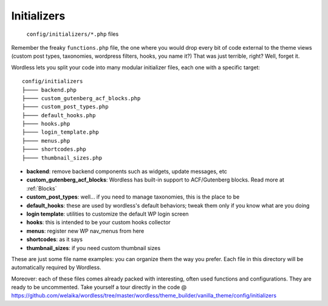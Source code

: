 .. _Initializers:

Initializers
============

  ``config/initializers/*.php`` files

Remember the freaky ``functions.php`` file, the one where you would drop every
bit of code external to the theme views (custom post types, taxonomies,
wordpress filters, hooks, you name it?) That was just terrible, right?
Well, forget it.

Wordless lets you split your code into many modular initializer files, each
one with a specific target:
::

  config/initializers
  ├──── backend.php
  ├──── custom_gutenberg_acf_blocks.php
  ├──── custom_post_types.php
  ├──── default_hooks.php
  ├──── hooks.php
  ├──── login_template.php
  ├──── menus.php
  ├──── shortcodes.php
  ├──── thumbnail_sizes.php

- **backend**: remove backend components such as widgets, update messages, etc
- **custom_gutenberg_acf_blocks**: Wordless has built-in support to ACF/Gutenberg blocks. Read more
  at :ref:`Blocks`
- **custom_post_types**: well... if you need to manage taxonomies, this is the
  place to be
- **default_hooks**: these are used by wordless's default behaviors; tweak them
  only if you know what are you doing
- **login template**: utilities to customize the default WP login screen
- **hooks**: this is intended to be your custom hooks collector
- **menus**: register new WP nav_menus from here
- **shortcodes**: as it says
- **thumbnail_sizes**: if you need custom thumbnail sizes

These are just some file name examples: you can organize them the way you
prefer. Each file in this directory will be automatically required by Wordless.

Moreover: each of these files comes already packed with interesting, often used functions and
configurations. They are ready to be uncommented. Take yourself a tour directly in the code
@ https://github.com/welaika/wordless/tree/master/wordless/theme_builder/vanilla_theme/config/initializers
